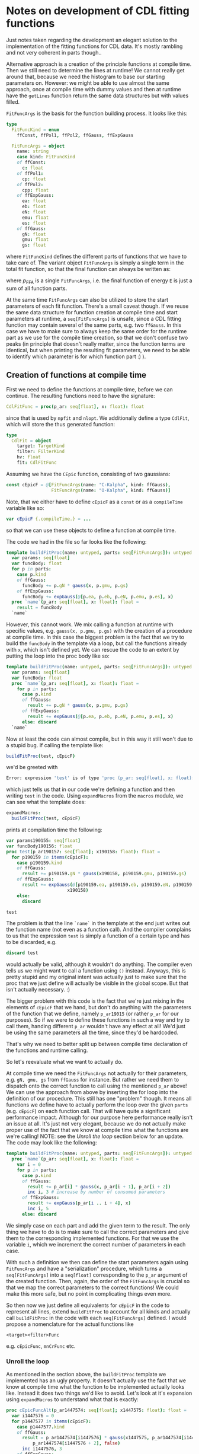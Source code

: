 * Notes on development of CDL fitting functions

Just notes taken regarding the development an elegant solution to the
implementation of the fitting functions for CDL data.
It's mostly rambling and not very coherent in parts though..

Alternative approach is a creation of the principle functions at
compile time. Then we still need to determine the lines at runtime! We
cannot really get around that, because we need the histogram to base our
starting parameters on.
However: we might be able to use almost the same approach, once at compile time
with dummy values and then at runtime have the =getLines= function
return the same data structures but with values filled.

=FitFuncArgs= is the basis for the function building process. It looks
like this:
#+BEGIN_SRC nim
type
  FitFuncKind = enum
    ffConst, ffPol1, ffPol2, ffGauss, ffExpGauss

  FitFuncArgs = object
    name: string
    case kind: FitFuncKind
    of ffConst:
      c: float
    of ffPol1:
      cp: float
    of ffPol2:
      cpp: float
    of ffExpGauss:
      ea: float
      eb: float
      eN: float
      emu: float
      es: float
    of ffGauss:
      gN: float
      gmu: float
      gs: float
#+END_SRC
where =FitFuncKind= defines the different parts of functions that we
have to take care of. The variant object =FitFuncArgs= is simply a
single term in the total fit function, so that the final function can
always be written as:
\begin{equation}
f(E) = \sum_i p_{\text{FFA}}
\end{equation}
where $p_{\text{FFA}}$ is a single =FitFuncArgs=, i.e. the final
function of energy =E= is just a sum of all function parts.

At the same time =FitFuncArgs= can also be utilized to store the start
parameters of each fit function. There's a small caveat though. If we
reuse the same data structure for function creation at compile time
and start parameters at runtime, a =seq[FitFuncArgs]= is unsafe, since
a CDL fitting function may contain several of the same parts, e.g. two
=ffGauss=. In this case we have to make sure to always keep the same
order for the runtime part as we use for the compile time creation, so
that we don't confuse two peaks (in principle that doesn't really
matter, since the function terms are identical, but when printing the
resulting fit parameters, we need to be able to identify which
parameter is for which function part :) ).

** Creation of functions at compile time

First we need to define the functions at compile time, before we can
continue. The resulting functions need to have the signature:
#+BEGIN_SRC nim
CdlFitFunc = proc(p_ar: seq[float], x: float): float
#+END_SRC
since that is used by =mpfit= and =nlopt=. We additionally define a
type =CdlFit=, which will store the thus generated function:
#+BEGIN_SRC nim
type
  CdlFit = object
    target: TargetKind
    filter: FilterKind
    hv: float
    fit: CdlFitFunc
#+END_SRC

Assuming we have the =CEpic= function, consisting of two gaussians:
#+BEGIN_SRC nim
const cEpicF = @[FitFuncArgs(name: "C-Kalpha", kind: ffGauss),
                 FitFuncArgs(name: "O-Kalpha", kind: ffGauss)]
#+END_SRC
Note, that we either have to define =cEpicF= as a =const= or as a
=compileTime= variable like so:
#+BEGIN_SRC nim
var cEpicF {.compileTime.} = ...
#+END_SRC
so that we can use these objects to define a function at compile time.

The code we had in the file so far looks like the following:
#+BEGIN_SRC nim
template buildFitProc(name: untyped, parts: seq[FitFuncArgs]): untyped =
  var params: seq[float]
  var funcBody: float
  for p in parts:
    case p.kind
    of ffGauss:
      funcBody += p.gN * gauss(x, p.gmu, p.gs)
    of ffExpGauss:
      funcBody += expGauss(@[p.ea, p.eb, p.eN, p.emu, p.es], x)
  proc `name`(p_ar: seq[float], x: float): float =
    result = funcBody
  `name`
#+END_SRC
However, this cannot work. We mix calling a function at runtime with
specific values, e.g. =gauss(x, p.gmu, p.gs)= with the creation of a
procedure at compile time. In this case the biggest problem is the
fact that we try to build the =funcBody= in the template via a loop,
but call the functions already with =x=, which isn't defined yet. We
can rescue the code to an extent by putting the loop into the proc
body like so:
#+BEGIN_SRC nim
template buildFitProc(name: untyped, parts: seq[FitFuncArgs]): untyped =
  var params: seq[float]
  var funcBody: float
  proc `name`(p_ar: seq[float], x: float): float =
    for p in parts:
      case p.kind
      of ffGauss:
        result += p.gN * gauss(x, p.gmu, p.gs)
      of ffExpGauss:
        result += expGauss(@[p.ea, p.eb, p.eN, p.emu, p.es], x)
      else: discard
  `name`
#+END_SRC
Now at least the code can almost compile, but in this way it still
won't due to a stupid bug. If calling the template like:
#+BEGIN_SRC nim
buildFitProc(test, cEpicF)
#+END_SRC
we'd be greeted with
#+BEGIN_SRC sh
Error: expression 'test' is of type 'proc (p_ar: seq[float], x: float): float{.noSideEffect, gcsafe, locks: 0.}' and has to be discarded; for a function call use ()
#+END_SRC
which just tells us that in our code we're defining a function and
then writing =test= in the code. Using =expandMacros= from the
=macros= module, we can see what the template does:
#+BEGIN_SRC nim
expandMacros:
  buildFitProc(test, cEpicF)
#+END_SRC
prints at compilation time the following:
#+BEGIN_SRC nim
var params190155: seq[float]
var funcBody190156: float
proc test(p_ar190157: seq[float]; x190158: float): float =
  for p190159 in items(cEpicF):
    case p190159.kind
    of ffGauss:
      result += p190159.gN * gauss(x190158, p190159.gmu, p190159.gs)
    of ffExpGauss:
      result += expGauss(@[p190159.ea, p190159.eb, p190159.eN, p190159.emu, p190159.es],
                       x190158)
    else:
      discard

test
#+END_SRC
The problem is that the line =`name`= in the template at the end just
writes out the function name (not even as a function call). And the
compiler complains to us that the expression =test= is simply a
function of a certain type and has to be discarded, e.g.
#+BEGIN_SRC nim
discard test
#+END_SRC
would actually be valid, although it wouldn't do anything. The
compiler even tells us we might want to call a function using =()=
instead. Anyways, this is pretty stupid and my original intent was
actually just to make sure that the proc that we just define will
actually be visible in the global scope. But that isn't actually
necessary. :)

The bigger problem with this code is the fact that we're just mixing
in the elements of =cEpicF= that we hand, but don't do anything with
the parameters of the function that we define, namely =p_ar19015= (or
rather =p_ar= for our purposes). So if we were to define these
functions in such a way and try to call them, handing different
=p_ar= wouldn't have any effect at all! We'd just be using the same
parameters all the time, since they'd be hardcoded.

That's why we need to better split up between compile time declaration
of the functions and runtime calling.

So let's reevaluate what we want to actually do.

At compile time we need the =FitFuncArgs= not actually for their
parameters, e.g. =gN, gmu, gs= from =ffGauss= for instance. But rather
we need them to dispatch onto the correct function to call using the
mentioned =p_ar= above! We can use the approach from above by
inserting the for loop into the definition of our procedure. This
still has one "problem" though. It means all functions we define have
to actually perform the loop over the given =parts= (e.g. =cEpicF=) on
each function call. That will have quite a significant performance
impact. Although for our purpose here performance really isn't an
issue at all. It's just not very elegant, because we do not actually
make proper use of the fact that we know at compile time what the
functions are we're calling! 
NOTE: see the [[Unroll the loop]] section below for an update.
The code may look like the following:
#+BEGIN_SRC nim
template buildFitProc(name: untyped, parts: seq[FitFuncArgs]): untyped =
  proc `name`(p_ar: seq[float], x: float): float =
    var i = 0
    for p in parts:
      case p.kind
      of ffGauss:
        result += p_ar[i] * gauss(x, p_ar[i + 1], p_ar[i + 2])
        inc i, 3 # increase by number of consumed parameters
      of ffExpGauss:
        result += expGauss(p_ar[i .. i + 4], x)
        inc i, 5
      else: discard
#+END_SRC
We simply case on each part and add the given term to the result. The
only thing we have to do is to make sure to call the correct
parameters and give them to the corresponding implemented
functions. For that we use the variable =i=, which we increment the
correct number of parameters in each case.

With such a definition we then can define the start parameters again
using =FitFuncArgs= and have a "serialization" procedure, which turns
a =seq[FitFuncArgs]= into a =seq[float]= corresponding to the =p_ar=
argument of the created function. Then, again, the order of the
=FitFuncArgs= is crucial so that we map the correct parameters to the
correct functions! We could make this more safe, but no point in
complicating things even more.

So then now we just define all equivalents for =cEpicF= in the code to
represent all lines, extend =buildFitProc= to account for all kinds
and actually call =buildFitProc= in the code with each
=seq[FitFuncArgs]= defined. I would propose a nomenclature for the
actual functions like 
#+BEGIN_SRC 
<target><filter>Func
#+END_SRC
e.g. =cEpicFunc=, =mnCrFunc= etc.

*** Unroll the loop

As mentioned in the section above, the =buildFitProc= template we
implemented has an ugly property. It doesn't actually use the fact
that we know at compile time what the function to be implemented
actually looks like. Instead it does two things we'd like to
avoid. Let's look at it's expansion using =expandMacros= to understand
what that is exactly:
#+BEGIN_SRC nim
proc cEpicFuncAlt(p_ar1447574: seq[float]; x1447575: float): float =
  var i1447576 = 0
  for p1447577 in items(cEpicF):
    case p1447577.kind
    of ffGauss:
      result = p_ar1447574[i1447576] * gauss(x1447575, p_ar1447574[i1447576 + 1],
          p_ar1447574[i1447576 + 2], false)
      inc i1447576, 3
    of ffExpGauss:
      result = expGauss(p_ar1447574[i1447576 .. i1447576 + 4], x1447575)
      inc i1447576, 5
    else:
      discard
#+END_SRC
First let's pick out line 3 of this code. It accesses the =cEpicF=
constant that we defined globally! First of all accessing a global
(although it's a =const=, which at least makes it safe) is just not
very nice, as it makes the code more complicated and harder to
understand. Secondly, this means that the constants we actually only
create to properly define the functions need to be stored in the
programs binary, although technically they woulnd't even be needed
anymore. 

The second thing we'd like to avoid is the =for= loop itself and the
=case= statement. Again, since we know what =FitFuncKind= =cEpicF=
contains at compile time, performing a =case= on *every single*
function call (which might be called a lot, if the fit isn't
converging quickly) is just wasteful. The branch predictor of a modern
CPU might detect that the =kind= tends to be the same and hence reduce
the performance impact, but relying on that isn't nice. 

So let's find a way to write this code in such a way that we actually
get rid of these two pain points.

First we can slightly refactor the template for better clarity as to
where our implementation needs to be headed. We see that the case
statement may actually be its own procedure:
#+BEGIN_SRC nim
proc handleFitFuncKind(i: var int, p_ar: seq[float], x: float, p: FitFuncArgs): float =
  case p.kind
  of ffGauss:
    result = p_ar[i] * gauss(x, p_ar[i + 1], p_ar[i + 2])
    inc i, 3 # increase by number of consumed parameters
  of ffExpGauss:
    result = expGauss(p_ar[i .. i + 4], x)
    inc i, 5
  else: discard

template buildFitProc(name: untyped, parts: seq[FitFuncArgs]): untyped =
  proc `name`(p_ar: seq[float], x: float): float =
    var i = 0
    for p in parts:
      result += handleFitFuncKind(i, p_ar, x, p)
#+END_SRC
This way we reduce the generated procedure of the template to a
declaration of an index variable =i=, a =for= loop over =parts= and a
call to our =handleFitFuncKind= procedure. Thus, we only have to write
a macro that creates a procedure, which:
1. replaces the =case= statement at run time by a =case= statement at
   compile time
2. remove the =for= loop and replace it by an unrolled version of the
   elements in the sequence.

**** Write the case statement at compile time

First let's figure out how to write the =case= statement at compile
time.

We start with a barebones macros to investigate what =parts= actually
looks like at compile time:
#+BEGIN_SRC nim
macro buildFitFunc(name: untyped, parts: seq[FitFuncArgs]): untyped =
  echo parts.treeRepr
#+END_SRC
The =treeRepr= procedure is a proc that prints the tree representation
of a =NimNode=. The thing to be aware of is firstly that any (even
typed like =parts: seq[FitFuncArgs]= parameter of a macro, will
actually be =NimNodes= within the macro! 
Calling this macro as =buildFitFunc(test, cEpicF)=, we'll just see the
following line echoed at compile time:
#+BEGIN_SRC nim
Sym "cEpicF"
#+END_SRC
This just tells us that the the argument =parts= is just the already
defined symbol =cEpicF=. Well yeah, that's what we wanted. However, in
the macro we're not really interested in the symbol, but rather the
implementation of that symbol. So we can use =getImpl= for that:
#+BEGIN_SRC nim
echo parts.getImpl.treeRepr
#+END_SRC
within the macro, will surprise us with a lot more output at compile
time:
#+BEGIN_SRC nim
Bracket           
  ObjConstr      
    Empty     
    ExprColonExpr 
      Sym "name" 
      StrLit "C-Kalpha"
    ExprColonExpr 
      Sym "kind" 
      IntLit 3
    ExprColonExpr 
      Sym "c"    
      FloatLit 0.0
    ExprColonExpr 
      Sym "cp"   
      FloatLit 0.0
    ExprColonExpr 
      Sym "cpp"  
      FloatLit 0.0
    ExprColonExpr 
      Sym "ea"   
      FloatLit 0.0
    ExprColonExpr 
      Sym "eb"   
      FloatLit 0.0
    ExprColonExpr 
      Sym "eN"
      FloatLit 0.0
    ExprColonExpr
      Sym "emu"                                                         
      FloatLit 0.0                
    ExprColonExpr     
      Sym "es"
      FloatLit 0.0
    ExprColonExpr     
      Sym "gN"
      FloatLit 0.0                                                                                
    ExprColonExpr                                                                            
      Sym "gmu"                                                                                  
      FloatLit 0.0                                                                           
    ExprColonExpr                                                                                 
      Sym "gs"                                                                                          
      FloatLit 0.0                                                                                     
  ObjConstr                                                                                          
    Empty                                                                                     
    ExprColonExpr               
      Sym "name"
      StrLit "O-Kalpha" 
    ExprColonExpr
      Sym "kind"
      IntLit 3
    ExprColonExpr
      Sym "c"
      FloatLit 0.0
    ExprColonExpr
      Sym "cp"
      FloatLit 0.0
    ExprColonExpr
      Sym "cpp"
      FloatLit 0.0
    ExprColonExpr
      Sym "ea"
      FloatLit 0.0
    ExprColonExpr
      Sym "eb"
      FloatLit 0.0
    ExprColonExpr
      Sym "eN"
      FloatLit 0.0
    ExprColonExpr
      Sym "emu"
      FloatLit 0.0
    ExprColonExpr
      Sym "es"
      FloatLit 0.0
    ExprColonExpr
      Sym "gN"
      FloatLit 0.0
    ExprColonExpr
      Sym "gmu"
      FloatLit 0.0
    ExprColonExpr
      Sym "gs"
      FloatLit 0.0
#+END_SRC
While this looks like a *lot* of output, it's actually just what we
wrote in the line in which we declared =cEpicF=:
#+BEGIN_SRC nim
const cEpicF = @[FitFuncArgs(name: "C-Kalpha", kind: ffGauss),
                 FitFuncArgs(name: "O-Kalpha", kind: ffGauss)]
#+END_SRC
except that this time, the =FitFuncArgs= is already expanded to
include all fields of the object with their default values of =0.0=
(for floats). If we throw out the default fields, the output becomes a
little more easy to read:
#+BEGIN_SRC nim
Bracket           
  ObjConstr      
    Empty     
    ExprColonExpr 
      Sym "name" 
      StrLit "C-Kalpha"
    ExprColonExpr 
      Sym "kind" 
      IntLit 3
  ObjConstr                                                                                          
    Empty                                                                                     
    ExprColonExpr               
      Sym "name"
      StrLit "O-Kalpha" 
    ExprColonExpr
      Sym "kind"
      IntLit 3
#+END_SRC
A note about language: anything that is one indented one level more
than the above, is called a =child= node of the =parent= node. Looping
over a =NimNode= means an iterator that yields each =child=
node. =Child= nodes can be accessed from a =parent= using the =[]=
accessor. Of course they are 0 indexed.
So we have a =nnkBracket= node, which resembles the =@[]= in our
declaration of =cEpicFunc= (note: the correct internal name for the
nodes to use them in the macros is actually prefixed by =nnk=, which
stands for =NimNodeKind=). The =nnkObjConstr= node is the name for
each call to =FitFuncArgs=. Since our declaration has two
=FitFuncArgs=, the =nnkBracket= has two child nodes. Aside from the
seemingly random =nnkEmpty= node, the children of the =nnkObjConstr=
simply resemble the implementation of the =FitFuncArgs= object, in the
same order as our implementation lists them:
#+BEGIN_SRC nim
  FitFuncArgs = object
    name: string
    case kind: FitFuncKind
    of ffConst:
      c: float
    of ffPol1:
      cp: float
    of ffPol2:
      cpp: float
    of ffExpGauss:
      ea: float
      eb: float
      eN: float
      emu: float
      es: float
    of ffGauss:
      gN: float
      gmu: float
      gs: float
#+END_SRC
For our purposes then, all we need is the following child node:
#+BEGIN_SRC nim
    ExprColonExpr 
      Sym "kind" 
      IntLit 3
#+END_SRC
because it defines the =kind= of the =FitFuncArgs=. One implementation
detail is visible, i.e. the fact that =enums= are actually just
implemented as simple =sets=, i.e. the possible values are just
integers, by default starting from =0=, counting up (although =enums=
with holes are supported by explicitly assigning integers to the enum
values). 
So we need to extract this node and create a =FitFuncKind= enum value
at compile time. Note: an =enum= *value* and not a =NimNode=, that
contains an =enum= value! Otherwise we can't create a =case= statement
that runs at compile time.
Let's loop over the =parts= nodes at compile time and extract the node
mentioned above. Within the =macro= we have defined, add:
#+BEGIN_SRC nim
  for p in parts.getImpl:
    # each =p= is now each child of `nnkBracket`, i.e. each `nnkObjConstr`
    # using `[]` we can then access the children of `p` again
    let kindNode = p[2]
#+END_SRC
=kindNode= represents the node shown in the previous code snippet
however, we actually need the =int= value contained in the node to
create an enum value: 
#+BEGIN_SRC nim
let enumVal = kindNode[1]
#+END_SRC
But this again is only the =IntLit 3= node from above! We actually
need the real integer value stored. This can be done using the
=intVal= proc:
#+BEGIN_SRC nim
let enumVal = kindNode[1].intVal
#+END_SRC
Now =enumVal= is an actual integer, storing the number 3. We can now
use this value to construct a =FitFuncKind= value of the correct kind:
#+BEGIN_SRC nim
let enumVal = FitFuncKind(kindNode[1].intVal)
#+END_SRC
by just using the constructor for =FitFuncKind= with the argument of
the integer value.

With this we can now actually write:
#+BEGIN_SRC nim
case enumVal
of ffGauss:
  # do something
of ffExpGauss:
  # do something else
else: discard
#+END_SRC
The actual content of each case has to be different than what it was
in the =template= case above though, because we need not return
numerical values, but rather the code that is required! Fortunately,
using a handy macro =quote= this is almost the same as writing the
runtime code. 

As a short reminder, the code that is required is something like
(example the =ffGauss= case):
#+BEGIN_SRC nim
result += p_ar[i] * gauss(x, p[i + 1], p[i + 2])
inc i, 3
#+END_SRC
within the case. What our job now is, is to create the =NimNodes= that
are contained in this snippet and return a =nnkStmtList=, containing
these expressions with the nodes inserted. Assuming we have a node
that describes. We will write a compile time =proc= that will be
called by the macro we define above, that does this. As the arguments
we will give the nodes that need to show up in the code we must
generate. A compile time proc only takes =NimNode= parameters and
return types! It may look like the following (where pFitNode is still
the raw =p= node we had above in the =for= loop):
#+BEGIN_SRC nim
proc genFitFuncImpl(resultNode, idx, paramsNode, xNode, pFitNode: NimNode): NimNode =
  expectKind(pFitNode, nnkObjConstr)
  let fKind = FitFuncKind(pFitNode[2][1].intVal)
  case fKind
  of ffGauss:
    result = quote do:
      `resultNode` += `paramsNode`[`idx`] * gauss(`xNode`,
                                                  `paramsNode`[`idx` + 1],
                                                  `paramsNode`[`idx` + 2])
      inc `idx`, 3 # increase by number of consumed parameters
  of ffExpGauss:
    result = quote do:
      result += expGauss(`paramsNode`[`idx` .. `idx` + 4], `xNode`)
      inc `idx`, 5
  else: discard
#+END_SRC
First we use =expectKind= on the =pFitNode= as a sanity check to make
sure that =pFitNode= is actuall an =nnkObjConstr= node. Then we create
what we called =enumVal= above as =fKind=, followed by the =case=
statement. As mentioned above, using the =quote= macro, we almost
write the exact normal code, except we put a bunch of things into =``=
markers. What this means is "replace the identifier given by the value
of the =NimNode= stored within the identifier". Anything that is not
in =``= will be inserted as is into the code, after potential name
mangling (i.e. turning =x= into =x154932=). =gauss= and =expGauss= do
not have to be unquoted, because they refer to symbols known in the
calling scope.

Remains the question how we need to define the =NimNodes= given as
parameters to the =genFitFuncImpl= proc. For the purposes here, all we
need are =NimNodes= containing Nim identifiers. We can construct such
identifiers using the =ident= proc as:
#+BEGIN_SRC nim
let resultNode = ident"result"
#+END_SRC
which just contains a =nnkIdent= with value ="result"= (seen by
calling =echo resultNode.treeRepr=).

With this we're almost done actually. We just have to define all these
identifiers, construct the =proc body= and the parameters and return
type of the proc we want to create. The latter things are easy. 

The identifiers are defined as:
#+BEGIN_SRC nim
  let
    idx = ident"i"
    paramsNode = ident"p_ar"
    xNode = ident"x"
    resultNode = ident"result"
#+END_SRC
The =proc= return type also simply as:
#+BEGIN_SRC nim
  let retType = ident"float"
#+END_SRC
The parameters are a little more unintuitive, because the typical
#+BEGIN_SRC nim
params: seq[float]
#+END_SRC
is represented by an =nnkIdentDefs= node. =seq[float]= in addition can
not just be written as =ident"seq[float]"=, but actually needs to be
represented as an =nnkBracketExpr=:
#+BEGIN_SRC nim
nnkBracketExpr.newTree(ident"seq", ident"float")
#+END_SRC
The =newTree= proc produces a tree with an arbitrary number of
branches (read as child nodes) of the type =nnkBracketExpr= in this
case. 

Note: if in doubt about how something is represented within Nim
macros, either take a look at the =macros= module documentation:
https://nim-lang.github.io/Nim/macros.html#statements-procedure-declaration
or more conveniently by using the =dumpAstGen= macro, like so:
#+BEGIN_SRC nim
dumpAstGen:
  var x: seq[float]
#+END_SRC
which will print the AST required to produce this code (without the
=newTree= calls however!).

Now we can define the parameters of the =proc= as:
#+BEGIN_SRC nim
let 
  retParNode = nnkIdentDefs.newTree(paramsNode,
                                    nnkBracketExpr.newTree(
                                      ident"seq",
                                      ident"float"),
                                    newEmptyNode())
  retXNode = nnkIdentDefs.newTree(xNode,
                                  ident"float",
                                  newEmptyNode())
#+END_SRC
where we use the =ident= nodes created above.

We're almost done. The =proc= we want to write needs the =i= variable
as a counter for the =p_ar= argument. So we start by creating the
=proc= body and declaring =i=:
#+BEGIN_SRC nim
  # create a node to hold the procedure body
  var procBody = newStmtList()
  # declare the index variable we use
  procBody.add quote do:
    var `idx` = 0
#+END_SRC
Then we can make use of our =genFitFuncImpl= compile time proc to
append to this =nnkStmtList=:
#+BEGIN_SRC nim
  for p in parts.getImpl:
    # add the lines for the function calls
    procBody.add genFitFuncImpl(resultNode, idx, paramsNode, xNode, p)
#+END_SRC

Now we just have to actually put these parts together and assign it to
the =result= variable. We use the convenience =newProc= procedure,
which simplifies the creation of a =proc= a little bit:
#+BEGIN_SRC nim
  # now define the result variable as a new proc
  result = newProc(name = name,
                   params = [retType, retParNode, retXNode],
                   body = procBody,
                   procType = nnkFuncDef)
#+END_SRC
The =params= argument of the =newProc= helper has to be an array,
which contains the return type of the proc first (if there's no
return type, it has to be =newEmptyNode()=), followed by the
=nnkIdentDefs= we defined. In addition we change the =procType= to be
=nnkFuncDef= so that we actually create a =func= instead of a =proc=.

To see that we create the correct code, we can =echo= the =result=
via =repr=:
#+BEGIN_SRC nim
echo result.repr
#+END_SRC

Now let's put all these snippets together and call it in the code:
#+BEGIN_SRC nim
proc genFitFuncImpl(resultNode, idx, paramsNode, xNode, pFitNode: NimNode): NimNode =
  ## the compilet time procedure that creates the implementation lines for
  ## the <target><Filter>Funcs that we create, which calls the correct functions,
  ## e.g.
  ##   result += p_ar[i] * gauss(x, p[i + 1], p[i + 2])
  ##   inc i, 3
  expectKind(pFitNode, nnkObjConstr)
  let fkind = FitFuncKind(pFitNode[2][1].intVal)
  case fKind
  of ffGauss:
    result = quote do:
      `resultNode` += `paramsNode`[`idx`] * gauss(`xNode`,
                                                  `paramsNode`[`idx` + 1],
                                                  `paramsNode`[`idx` + 2])
      inc `idx`, 3 # increase by number of consumed parameters
  of ffExpGauss:
    result = quote do:
      result += expGauss(`paramsNode`[`idx` .. `idx` + 4], `xNode`)
      inc `idx`, 5
  else: discard

macro buildFitFunc(name: untyped, parts: seq[FitFuncArgs]): untyped =
  ## builds a CDL fit function based on the function described by
  ## the `seq[FitFuncArgs]` at compile time. Using the `FitFuncKind` of
  ## each part, it'll write the needed implementation lines for the
  ## call to the correct functions, e.g. `gauss`, `expGauss` etc.
  # define the variables needed in the implementation function and
  # for the parameters
  let
    idx = ident"i"
    paramsNode = ident"p_ar"
    xNode = ident"x"
    resultNode = ident"result"
  # define parameters and return type of the proc we create
  let
    retType = ident"float"
    retParNode = nnkIdentDefs.newTree(paramsNode,
                                      nnkBracketExpr.newTree(
                                        ident"seq",
                                        ident"float"),
                                      newEmptyNode())
    retXNode = nnkIdentDefs.newTree(xNode,
                                    ident"float",
                                    newEmptyNode())
  # create a node to hold the procedure body
  var procBody = newStmtList()
  # declare the index variable we use
  procBody.add quote do:
    var `idx` = 0

  for p in parts.getImpl:
    # add the lines for the function calls
    procBody.add genFitFuncImpl(resultNode, idx, paramsNode, xNode, p)

  # now define the result variable as a new proc
  result = newProc(name = name,
                   params = [retType, retParNode, retXNode],
                   body = procBody,
                   procType = nnkFuncDef)
  echo result.repr

buildFitFunc(cEpicFunc, cEpicF)
#+END_SRC

Upon compilation we're shown the following:
#+BEGIN_SRC nim
func cEpicFunc(p_ar: seq[float]; x: float): float =
  var i = 0       
  result += p_ar[i] * gauss(x, p_ar[i + 1], p_ar[i + 2], false)
  inc i, 3    
  result += p_ar[i] * gauss(x, p_ar[i + 1], p_ar[i + 2], false)
  inc i, 3 
#+END_SRC
Which is just what we wanted! A specific, simple =func=, that *only*
contains the code required for the =cEpicF= we gave to the macro. No
more overheads and no more =const cEpicF= that need to live after
compilation (which means we can actually replace the =const cEpicF=
lines in the code by =var cEpicF {.compileTime.} = ...=, so these
variables actually do not show up in the resulting binary!

** Calling functions at runtime

With the definition of procedures in place, we can now revisit the
=getLines= function that's already defined in the code and implement
the serialization proc that turns this into a simple =seq[float]= to
use for the actual fitting.

=getLines= at the moment without comments looks like and only a
single case used:
#+BEGIN_SRC nim
func getLines(hist, binning: seq[float], tfKind: TargetFilterKind): seq[FitFuncArgs] =
  let muIdx = argmax(hist)
  case tfKind
  of tfCEpic:
    result.add FitFuncArgs(name: "C-Kalpha",
                           kind: ffGauss,
                           gmu: binning[muIdx],
                           gN: hist[muIdx],
                           gs: hist[muIdx] / 10.0)
    result.add FitFuncArgs(name: "O-Kalpha",
                           kind: ffGauss,
                           gmu: binning[muIdx],
                           gN: hist[muIdx],
                           gs: hist[muIdx] / 10.0)
  else: discard
#+END_SRC

We will call this function after reading the =hits= dataset in the
corresponding H5 file from a CDL run (and having done some cleaning)
and calculated the histogram of that with a given binning, similar to
what we do to fit the Fe spectrum in =calibration.nim=:
#+BEGIN_SRC nim
proc fitFeSpectrum*(data: seq[int]): (seq[float], seq[int], seq[float]) =
  const binSize = 3.0
  let low = -0.5
  var high = max(data).float + 0.5
  let nbins = (ceil((high - low) / binSize)).int
  # using correct nBins, determine actual high
  high = low + binSize * nbins.float
  let bin_edges = linspace(low, high, nbins + 1)
  let hist = data.histogram(bins = nbins + 1, range = (low, high))

  result[2] = fitFeSpectrumImpl(hist.mapIt(it.float), bin_edges[0 .. ^1])
  result[0] = bin_edges[0 .. ^1]
  result[1] = hist
#+END_SRC
where I removed some comments (we should probably create a function
that receives =data= and returns only =hist= and the correct
=bin_edges= given a certain number of bins or bin size. I.e. a wrapper
around histogram that also returns the bin edges.

Assuming we now have =hist= and =bin_edges= as variables in our code,
we can continue:
#+BEGIN_SRC nim
let lines = getLines(hist, bin_edges, tfCEpic)
let params = lines.serialize
#+END_SRC
So all we have left to do is implement the =serialize= proc. This
needs to closely follow our implementation of the case statement
within the =buildFitProc= so that the indices actually match.

Let's do this:
#+BEGIN_SRC nim
proc serialize(parts: seq[FitFuncArgs]): seq[float] =
  for p in parts:
    case p.kind
    of ffGauss:
      result.add @[p.gN, p.gmu, p.gs]
    of ffExpGauss:
      result.add @[p.ea, p.eb, p.eN, p.emu, p.es]
    else: discard
#+END_SRC
etc. the parameters should be in the order, in which they have to be
given to the actual implementation functions! 

Once we have serialized the parameters (and potentially dealt with
bounds for the parameters; but this can wait, first see whether the
fits work in principle or not), we can just call =mpfit= or =nlopt= to
perform the fitting for us (again, see =calibration.nim= for
examples).

** Make use of =CdlFit=

In the code above we completely ignore the =CdlFit= object so far. For
the actual implementation it's not actually needed, but in comes in
handy, when we run over the run list to automatically deal with the
whole code above in a general manner, without having to manually
define the arguments to functions like =getLines= etc.

We need to be clear on the structure of the code.
At compile time:
- at compile time we define the constants like =cEpicF=, which define
  what the CDL fitting functions /look like/ and then use each of
  these to create the corresponding fitting function. So below the
  definition of the =buildFitProc= template, we add 
  #+BEGIN_SRC nim
  cEpicF = @[...] # see above
  buildFitProc(cEpicFunc, cEpicF) # see naming nomenclature above
  #+END_SRC
  (NOTE: regarding the naming nomenclature, we could easily write a
  macro that creates these procedure names for us, either based on the
  actual =TargetFilterKind= or just the name of the variable of
  e.g. =cEpicF= (the former would be preferred, but depending on how
  the code is written, this may not be available at compile time
  without hardcoding the targets / filters or writing a macro that
  iterates over the =TargetFilterKind= enum. Neither worth the
  complication here).
At run time:
- perform the parsing of the CDL run list as already done in the code
- read the =hits= data of the correct run in the file
- making use of the =CdlRun= object, define the =CdlFit= object (Note:
  there's one thing left to do here, we'll handle below)
- using the hits data and the =CdlRun= perform the =getLines= call and
  perform the fit

The thing missing from this list is how to assign the correct
=CdlFitFunc= to the =CdlFit= object. The =CdlRun= object contains the
=target= and =filter= fields. Using the naming scheme mentioned above
that is given as the argument to =buildFitProc=, we can create the
identifier required (in contrast to the above note, creating the
correct identifier - read as proc name - is easy here, because we
already know which target and filter we look at).

NOTE: In hindsight the above is not exactly the case. At least not if
compared to the straight and simple manual coding of the created
proc. Since it's only a few lines of code it's questionable whether
the macro approach is actually worth it. Anyways, I'll let it in here.

So if we have some =CdlRun= object named =cdlRun=, generating the
=CdlFit= may look like shown below. What we aim for is just a proc
that takes =target= and =filter=, creates a string from the
combination, and then a =case= statement that checks for all string
values that may show up as target / filter pairs and return the
appropriate fit function. 
An implementation based on the =TargetFilterKind= enum using a macro:
#+BEGIN_SRC nim
type
  # the target filter kind definitions
  TargetFilterKind = enum
    tfCuNi = "Cu-Ni"
    tfMnCr = "Mn-Cr"
    tfTiTi = "Ti-Ti"
    tfAgAg = "Ag-Ag"
    tfAlAl = "Al-Al"
    tfCuEpic = "Cu-Epic"
    tfCEpic =  "C-Epic"    

macro genTfToFilterProc(): untyped =
  # get the enum of the `TargetFilterKind`
  # The AST looks like this:
  # EnumTy
  #   Empty
  #   Sym "tfTiTi"
  #   Sym "tfCEpic"
  #   ...
  let tfkind = getType(TargetFilterKind)
  # first generate the string combinations that make up the
  # prefix of the function names
  var funcNames: seq[string]
  for x in tfKind:
    # check if we look at the `Empty` element shown above
    if x.kind != nnkEmpty:
      let xStr = $(x.getImpl)
      funcNames.add xStr.toLowerAscii.replace("-", "") & "Func"
  # define all identifiers we need in our proc, i.e. all variable 
  # names that will end up in the function
  let 
    pname = ident"getCdlFitFunc"
    arg1 = ident"target"
    argt1 = ident"TargetKind"
    arg2 = ident"filter"
    argt2 = ident"FilterKind"
    cdf = ident"CdlFitFunc"
    tfNameNode = ident"n"
    resIdent = ident"result"
 
  # now we build the case statement that will go into the procedure
  var  caseStmt = nnkCaseStmt.newTree(tfNameNode)
  for n in funcNames:
    let retId = ident(n)
    let retval = quote do:
      `resIdent` = `retId`
    caseStmt.add nnkOfBranch.newTree(newLit n, retval)
  # finally assign the result of the macro to a quote block, that
  # creates the simple proc
  result = quote do:
    proc `pname`(`arg1`: `argt1`, `arg2`: `argt2`): `cdf` =
      let `tfNameNode` = ($`arg1`).toLowerAscii & $`arg2` & "Func"
      `caseStmt`
  echo result.repr
#+END_SRC
The created proc is just the following:
#+BEGIN_SRC nim
proc getCdlFitFunc(target: TargetKind; filter: FilterKind): CdlFitFunc =
  let n = ($target).toLowerAscii &
      $filter & "Func"
  case n
  of "titiFunc":
    result = titiFunc
  of "cepicFunc":
    result = cepicFunc
  ...
#+END_SRC
As mentioned in the note above, although in total it's 7 cases writing
it manually is probably a better idea anyways. For a lot more cases
this would soon start to be very handy, since the lines of code
wouldn't change at all.

In any case, with this implemented, we have all pieces available to
us to put everything together. We just create a =CdlFit= object based
on the common fields with the =CdlRun= object that we have, use the
just created =getCdlFitFunc= to assign the field in the object and we
can go to [[Calling functions at runtime]] in our code.

NOTE: the above actually makes the definition of the =getCdlFits=
procedure in the current file obsolete.
